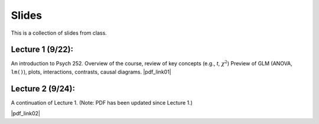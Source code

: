 Slides
================

This is a collection of slides from class.

Lecture 1 (9/22): 
--------------------------------------------

An introduction to Psych 252. Overview of the course, review of key concepts (e.g., *t*, :math:`\chi^2`)
Preview of GLM (ANOVA, ``lm()``), plots, interactions, contrasts, causal diagrams.
|pdf_link01|

.. |pdf_link01| raw:: html

	[PDF: <a href="http://www.stanford.edu/class/psych252/slides/2014-09-22_handout1.intro.pdf" target="_blank">2014-09-22_handout1.intro.pdf</a>]

Lecture 2 (9/24): 
--------------------------------------------

A continuation of Lecture 1. (Note: PDF has been updated since Lecture 1.)

|pdf_link02|

.. |pdf_link02| raw:: html

	[PDF: <a href="http://www.stanford.edu/class/psych252/slides/2014-09-24_handout1.intro.pdf" target="_blank">2014-09-24_handout1.intro.pdf</a>]